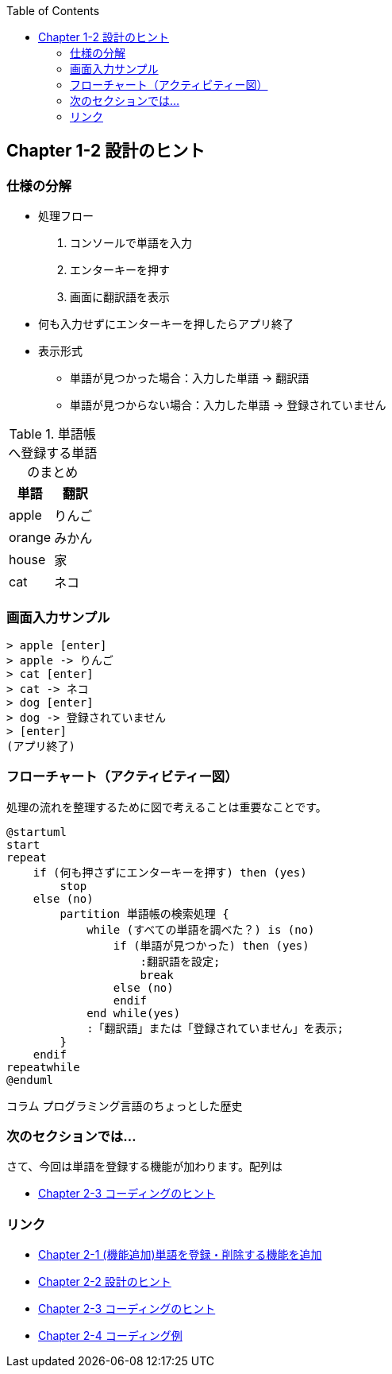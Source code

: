 :toc:
:source-highlighter: coderay
:experimental:

== Chapter 1-2 設計のヒント

=== 仕様の分解

====
* 処理フロー
. コンソールで単語を入力
. エンターキーを押す
. 画面に翻訳語を表示
* 何も入力せずにエンターキーを押したらアプリ終了
* 表示形式
** 単語が見つかった場合：入力した単語 -> 翻訳語
** 単語が見つからない場合：入力した単語 -> 登録されていません
====

.単語帳へ登録する単語のまとめ
|===
|単語|翻訳

|apple
|りんご

|orange
|みかん

|house
|家

|cat
|ネコ
|===

=== 画面入力サンプル

[source,shell script]
----
> apple [enter]
> apple -> りんご
> cat [enter]
> cat -> ネコ
> dog [enter]
> dog -> 登録されていません
> [enter]
(アプリ終了)
----

=== フローチャート（アクティビティー図）

処理の流れを整理するために図で考えることは重要なことです。

[plantuml]
----
@startuml
start
repeat
    if (何も押さずにエンターキーを押す) then (yes)
        stop
    else (no)
        partition 単語帳の検索処理 {
            while (すべての単語を調べた？) is (no)
                if (単語が見つかった) then (yes)
                    :翻訳語を設定;
                    break
                else (no)
                endif
            end while(yes)
            :「翻訳語」または「登録されていません」を表示;
        }
    endif
repeatwhile
@enduml
----

.コラム プログラミング言語のちょっとした歴史
****




****




=== 次のセクションでは…

さて、今回は単語を登録する機能が加わります。配列は

* link:chapter2-2.html[Chapter 2-3 コーディングのヒント]

=== リンク

* link:chapter2-1.html[Chapter 2-1 (機能追加)単語を登録・削除する機能を追加]
* link:chapter2-2.html[Chapter 2-2 設計のヒント]
* link:chapter2-3.html[Chapter 2-3 コーディングのヒント]
* link:chapter2-4.html[Chapter 2-4 コーディング例]
